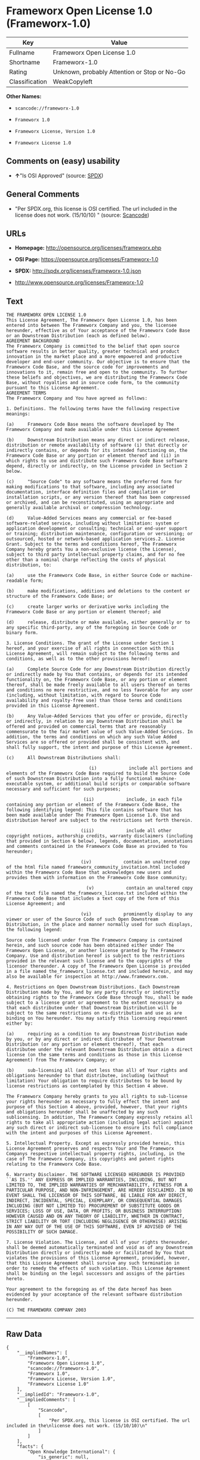 * Frameworx Open License 1.0 (Frameworx-1.0)

| Key              | Value                                          |
|------------------+------------------------------------------------|
| Fullname         | Frameworx Open License 1.0                     |
| Shortname        | Frameworx-1.0                                  |
| Rating           | Unknown, probably Attention or Stop or No-Go   |
| Classification   | WeakCopyleft                                   |

*Other Names:*

- =scancode://frameworx-1.0=

- =Frameworx 1.0=

- =Frameworx License, Version 1.0=

- =Frameworx License 1.0=

** Comments on (easy) usability

- *↑*"Is OSI Approved" (source:
  [[https://spdx.org/licenses/Frameworx-1.0.html][SPDX]])

** General Comments

- "Per SPDX.org, this license is OSI certified. The url included in the
  license does not work. (15/10/10) " (source:
  [[https://github.com/nexB/scancode-toolkit/blob/develop/src/licensedcode/data/licenses/frameworx-1.0.yml][Scancode]])

** URLs

- *Homepage:* http://opensource.org/licenses/frameworx.php

- *OSI Page:* https://opensource.org/licenses/Frameworx-1.0

- *SPDX:* http://spdx.org/licenses/Frameworx-1.0.json

- http://www.opensource.org/licenses/Frameworx-1.0

** Text

#+BEGIN_EXAMPLE
  THE FRAMEWORX OPEN LICENSE 1.0
  This License Agreement, The Frameworx Open License 1.0, has been entered into between The Frameworx Company and you, the licensee hereunder, effective as of Your acceptance of the Frameworx Code Base or an Downstream Distribution (each as defined below).
  AGREEMENT BACKGROUND
  The Frameworx Company is committed to the belief that open source software results in better quality, greater technical and product innovation in the market place and a more empowered and productive developer and end-user community. Our objective is to ensure that the Frameworx Code Base, and the source code for improvements and innovations to it, remain free and open to the community. To further these beliefs and objectives, we are distributing the Frameworx Code Base, without royalties and in source code form, to the community pursuant to this License Agreement.
  AGREEMENT TERMS
  The Frameworx Company and You have agreed as follows:

  1. Definitions. The following terms have the following respective meanings:

  (a)     Frameworx Code Base means the software developed by The Frameworx Company and made available under this License Agreement

  (b)     Downstream Distribution means any direct or indirect release, distribution or remote availability of software (i) that directly or indirectly contains, or depends for its intended functioning on, the Frameworx Code Base or any portion or element thereof and (ii) in which rights to use and distribute such Frameworx Code Base software depend, directly or indirectly, on the License provided in Section 2 below.

  (c)     "Source Code" to any software means the preferred form for making modifications to that software, including any associated documentation, interface definition files and compilation or installation scripts, or any version thereof that has been compressed or archived, and can be reconstituted, using an appropriate and generally available archival or compression technology.

  (d)     Value-Added Services means any commercial or fee-based software-related service, including without limitation: system or application development or consulting; technical or end-user support or training; distribution maintenance, configuration or versioning; or outsourced, hosted or network-based application services.2. License Grant. Subject to the terms and conditions hereof, The Frameworx Company hereby grants You a non-exclusive license (the License), subject to third party intellectual property claims, and for no fee other than a nominal charge reflecting the costs of physical distribution, to:

  (a)     use the Frameworx Code Base, in either Source Code or machine-readable form;

  (b)     make modifications, additions and deletions to the content or structure of the Frameworx Code Base; or

  (c)     create larger works or derivative works including the Frameworx Code Base or any portion or element thereof; and

  (d)     release, distribute or make available, either generally or to any specific third-party, any of the foregoing in Source Code or binary form.

  3. License Conditions. The grant of the License under Section 1 hereof, and your exercise of all rights in connection with this License Agreement, will remain subject to the following terms and conditions, as well as to the other provisions hereof:

  (a)     Complete Source Code for any Downstream Distribution directly or indirectly made by You that contains, or depends for its intended functionality on, the Frameworx Code Base, or any portion or element thereof, shall be made freely available to all users thereof on terms and conditions no more restrictive, and no less favorable for any user (including, without limitation, with regard to Source Code availability and royalty-free use) than those terms and conditions provided in this License Agreement.

  (b)     Any Value-Added Services that you offer or provide, directly or indirectly, in relation to any Downstream Distribution shall be offered and provided on commercial terms that are reasonably commensurate to the fair market value of such Value-Added Services. In addition, the terms and conditions on which any such Value Added Services are so offered or provided shall be consistent with, and shall fully support, the intent and purpose of this License Agreement.

  (c)     All Downstream Distributions shall:

                                 (i)            include all portions and elements of the Frameworx Code Base required to build the Source Code of such Downstream Distribution into a fully functional machine-executable system, or additional build scripts or comparable software necessary and sufficient for such purposes;

                               (ii)            include, in each file containing any portion or element of the Frameworx Code Base, the following identifying legend: This file contains software that has been made available under The Frameworx Open License 1.0. Use and distribution hereof are subject to the restrictions set forth therein.

                              (iii)            include all other copyright notices, authorship credits, warranty disclaimers (including that provided in Section 6 below), legends, documentation, annotations and comments contained in the Frameworx Code Base as provided to You hereunder;

                              (iv)            contain an unaltered copy of the html file named frameworx_community_invitation.html included within the Frameworx Code Base that acknowledges new users and provides them with information on the Frameworx Code Base community;

                                (v)            contain an unaltered copy of the text file named the_frameworx_license.txt included within the Frameworx Code Base that includes a text copy of the form of this License Agreement; and

                              (vi)            prominently display to any viewer or user of the Source Code of such Open Downstream Distribution, in the place and manner normally used for such displays, the following legend:

  Source code licensed under from The Frameworx Company is contained herein, and such source code has been obtained either under The Frameworx Open License, or another license granted by The Frameworx Company. Use and distribution hereof is subject to the restrictions provided in the relevant such license and to the copyrights of the licensor thereunder. A copy of The Frameworx Open License is provided in a file named the_frameworx_license.txt and included herein, and may also be available for inspection at http://www.frameworx.com.

  4. Restrictions on Open Downstream Distributions. Each Downstream Distribution made by You, and by any party directly or indirectly obtaining rights to the Frameworx Code Base through You, shall be made subject to a license grant or agreement to the extent necessary so that each distributee under that Downstream Distribution will be subject to the same restrictions on re-distribution and use as are binding on You hereunder. You may satisfy this licensing requirement either by:

  (a)     requiring as a condition to any Downstream Distribution made by you, or by any direct or indirect distributee of Your Downstream Distribution (or any portion or element thereof), that each distributee under the relevant Downstream Distribution obtain a direct license (on the same terms and conditions as those in this License Agreement) from The Frameworx Company; or

  (b)     sub-licensing all (and not less than all) of Your rights and obligations hereunder to that distributee, including (without limitation) Your obligation to require distributees to be bound by license restrictions as contemplated by this Section 4 above.

  The Frameworx Company hereby grants to you all rights to sub-license your rights hereunder as necessary to fully effect the intent and purpose of this Section 4 above, provided, however, that your rights and obligations hereunder shall be unaffected by any such sublicensing. In addition, The Frameworx Company expressly retains all rights to take all appropriate action (including legal action) against any such direct or indirect sub-licensee to ensure its full compliance with the intent and purposes of this License Agreement.

  5. Intellectual Property. Except as expressly provided herein, this License Agreement preserves and respects Your and The Frameworx Companys respective intellectual property rights, including, in the case of The Frameworx Company, its copyrights and patent rights relating to the Frameworx Code Base.

  6. Warranty Disclaimer. THE SOFTWARE LICENSED HEREUNDER IS PROVIDED ``AS IS.'' ANY EXPRESS OR IMPLIED WARRANTIES, INCLUDING, BUT NOT LIMITED TO, THE IMPLIED WARRANTIES OF MERCHANTABILITY, FITNESS FOR A PARTICULAR PURPOSE, AND NON-INFRINGEMENT, ARE HEREBY DISCLAIMED. IN NO EVENT SHALL THE LICENSOR OF THIS SOFTWARE, BE LIABLE FOR ANY DIRECT, INDIRECT, INCIDENTAL, SPECIAL, EXEMPLARY, OR CONSEQUENTIAL DAMAGES INCLUDING (BUT NOT LIMITED TO) PROCUREMENT OF SUBSTITUTE GOODS OR SERVICES; LOSS OF USE, DATA, OR PROFITS; OR BUSINESS INTERRUPTION) HOWEVER CAUSED AND ON ANY THEORY OF LIABILITY, WHETHER IN CONTRACT, STRICT LIABILITY OR TORT (INCLUDING NEGLIGENCE OR OTHERWISE) ARISING IN ANY WAY OUT OF THE USE OF THIS SOFTWARE, EVEN IF ADVISED OF THE POSSIBILITY OF SUCH DAMAGE.

  7. License Violation. The License, and all of your rights thereunder, shall be deemed automatically terminated and void as of any Downstream Distribution directly or indirectly made or facilitated by You that violates the provisions of this License Agreement, provided, however, that this License Agreement shall survive any such termination in order to remedy the effects of such violation. This License Agreement shall be binding on the legal successors and assigns of the parties hereto.

  Your agreement to the foregoing as of the date hereof has been evidenced by your acceptance of the relevant software distribution hereunder.

  (C) THE FRAMEWORX COMPANY 2003
#+END_EXAMPLE

--------------

** Raw Data

#+BEGIN_EXAMPLE
  {
      "__impliedNames": [
          "Frameworx-1.0",
          "Frameworx Open License 1.0",
          "scancode://frameworx-1.0",
          "Frameworx 1.0",
          "Frameworx License, Version 1.0",
          "Frameworx License 1.0"
      ],
      "__impliedId": "Frameworx-1.0",
      "__impliedComments": [
          [
              "Scancode",
              [
                  "Per SPDX.org, this license is OSI certified. The url included in the\nlicense does not work. (15/10/10)\n"
              ]
          ]
      ],
      "facts": {
          "Open Knowledge International": {
              "is_generic": null,
              "status": "active",
              "domain_software": true,
              "url": "https://opensource.org/licenses/Frameworx-1.0",
              "maintainer": "",
              "od_conformance": "not reviewed",
              "_sourceURL": "https://github.com/okfn/licenses/blob/master/licenses.csv",
              "domain_data": false,
              "osd_conformance": "approved",
              "id": "Frameworx-1.0",
              "title": "Frameworx License 1.0",
              "_implications": {
                  "__impliedNames": [
                      "Frameworx-1.0",
                      "Frameworx License 1.0"
                  ],
                  "__impliedId": "Frameworx-1.0",
                  "__impliedURLs": [
                      [
                          null,
                          "https://opensource.org/licenses/Frameworx-1.0"
                      ]
                  ]
              },
              "domain_content": false
          },
          "SPDX": {
              "isSPDXLicenseDeprecated": false,
              "spdxFullName": "Frameworx Open License 1.0",
              "spdxDetailsURL": "http://spdx.org/licenses/Frameworx-1.0.json",
              "_sourceURL": "https://spdx.org/licenses/Frameworx-1.0.html",
              "spdxLicIsOSIApproved": true,
              "spdxSeeAlso": [
                  "https://opensource.org/licenses/Frameworx-1.0"
              ],
              "_implications": {
                  "__impliedNames": [
                      "Frameworx-1.0",
                      "Frameworx Open License 1.0"
                  ],
                  "__impliedId": "Frameworx-1.0",
                  "__impliedJudgement": [
                      [
                          "SPDX",
                          {
                              "tag": "PositiveJudgement",
                              "contents": "Is OSI Approved"
                          }
                      ]
                  ],
                  "__isOsiApproved": true,
                  "__impliedURLs": [
                      [
                          "SPDX",
                          "http://spdx.org/licenses/Frameworx-1.0.json"
                      ],
                      [
                          null,
                          "https://opensource.org/licenses/Frameworx-1.0"
                      ]
                  ]
              },
              "spdxLicenseId": "Frameworx-1.0"
          },
          "Scancode": {
              "otherUrls": [
                  "http://www.opensource.org/licenses/Frameworx-1.0",
                  "https://opensource.org/licenses/Frameworx-1.0"
              ],
              "homepageUrl": "http://opensource.org/licenses/frameworx.php",
              "shortName": "Frameworx 1.0",
              "textUrls": null,
              "text": "THE FRAMEWORX OPEN LICENSE 1.0\nThis License Agreement, The Frameworx Open License 1.0, has been entered into between The Frameworx Company and you, the licensee hereunder, effective as of Your acceptance of the Frameworx Code Base or an Downstream Distribution (each as defined below).\nAGREEMENT BACKGROUND\nThe Frameworx Company is committed to the belief that open source software results in better quality, greater technical and product innovation in the market place and a more empowered and productive developer and end-user community. Our objective is to ensure that the Frameworx Code Base, and the source code for improvements and innovations to it, remain free and open to the community. To further these beliefs and objectives, we are distributing the Frameworx Code Base, without royalties and in source code form, to the community pursuant to this License Agreement.\nAGREEMENT TERMS\nThe Frameworx Company and You have agreed as follows:\n\n1. Definitions. The following terms have the following respective meanings:\n\n(a)     Frameworx Code Base means the software developed by The Frameworx Company and made available under this License Agreement\n\n(b)     Downstream Distribution means any direct or indirect release, distribution or remote availability of software (i) that directly or indirectly contains, or depends for its intended functioning on, the Frameworx Code Base or any portion or element thereof and (ii) in which rights to use and distribute such Frameworx Code Base software depend, directly or indirectly, on the License provided in Section 2 below.\n\n(c)     \"Source Code\" to any software means the preferred form for making modifications to that software, including any associated documentation, interface definition files and compilation or installation scripts, or any version thereof that has been compressed or archived, and can be reconstituted, using an appropriate and generally available archival or compression technology.\n\n(d)     Value-Added Services means any commercial or fee-based software-related service, including without limitation: system or application development or consulting; technical or end-user support or training; distribution maintenance, configuration or versioning; or outsourced, hosted or network-based application services.2. License Grant. Subject to the terms and conditions hereof, The Frameworx Company hereby grants You a non-exclusive license (the License), subject to third party intellectual property claims, and for no fee other than a nominal charge reflecting the costs of physical distribution, to:\n\n(a)     use the Frameworx Code Base, in either Source Code or machine-readable form;\n\n(b)     make modifications, additions and deletions to the content or structure of the Frameworx Code Base; or\n\n(c)     create larger works or derivative works including the Frameworx Code Base or any portion or element thereof; and\n\n(d)     release, distribute or make available, either generally or to any specific third-party, any of the foregoing in Source Code or binary form.\n\n3. License Conditions. The grant of the License under Section 1 hereof, and your exercise of all rights in connection with this License Agreement, will remain subject to the following terms and conditions, as well as to the other provisions hereof:\n\n(a)     Complete Source Code for any Downstream Distribution directly or indirectly made by You that contains, or depends for its intended functionality on, the Frameworx Code Base, or any portion or element thereof, shall be made freely available to all users thereof on terms and conditions no more restrictive, and no less favorable for any user (including, without limitation, with regard to Source Code availability and royalty-free use) than those terms and conditions provided in this License Agreement.\n\n(b)     Any Value-Added Services that you offer or provide, directly or indirectly, in relation to any Downstream Distribution shall be offered and provided on commercial terms that are reasonably commensurate to the fair market value of such Value-Added Services. In addition, the terms and conditions on which any such Value Added Services are so offered or provided shall be consistent with, and shall fully support, the intent and purpose of this License Agreement.\n\n(c)     All Downstream Distributions shall:\n\n                               (i)            include all portions and elements of the Frameworx Code Base required to build the Source Code of such Downstream Distribution into a fully functional machine-executable system, or additional build scripts or comparable software necessary and sufficient for such purposes;\n\n                             (ii)            include, in each file containing any portion or element of the Frameworx Code Base, the following identifying legend: This file contains software that has been made available under The Frameworx Open License 1.0. Use and distribution hereof are subject to the restrictions set forth therein.\n\n                            (iii)            include all other copyright notices, authorship credits, warranty disclaimers (including that provided in Section 6 below), legends, documentation, annotations and comments contained in the Frameworx Code Base as provided to You hereunder;\n\n                            (iv)            contain an unaltered copy of the html file named frameworx_community_invitation.html included within the Frameworx Code Base that acknowledges new users and provides them with information on the Frameworx Code Base community;\n\n                              (v)            contain an unaltered copy of the text file named the_frameworx_license.txt included within the Frameworx Code Base that includes a text copy of the form of this License Agreement; and\n\n                            (vi)            prominently display to any viewer or user of the Source Code of such Open Downstream Distribution, in the place and manner normally used for such displays, the following legend:\n\nSource code licensed under from The Frameworx Company is contained herein, and such source code has been obtained either under The Frameworx Open License, or another license granted by The Frameworx Company. Use and distribution hereof is subject to the restrictions provided in the relevant such license and to the copyrights of the licensor thereunder. A copy of The Frameworx Open License is provided in a file named the_frameworx_license.txt and included herein, and may also be available for inspection at http://www.frameworx.com.\n\n4. Restrictions on Open Downstream Distributions. Each Downstream Distribution made by You, and by any party directly or indirectly obtaining rights to the Frameworx Code Base through You, shall be made subject to a license grant or agreement to the extent necessary so that each distributee under that Downstream Distribution will be subject to the same restrictions on re-distribution and use as are binding on You hereunder. You may satisfy this licensing requirement either by:\n\n(a)     requiring as a condition to any Downstream Distribution made by you, or by any direct or indirect distributee of Your Downstream Distribution (or any portion or element thereof), that each distributee under the relevant Downstream Distribution obtain a direct license (on the same terms and conditions as those in this License Agreement) from The Frameworx Company; or\n\n(b)     sub-licensing all (and not less than all) of Your rights and obligations hereunder to that distributee, including (without limitation) Your obligation to require distributees to be bound by license restrictions as contemplated by this Section 4 above.\n\nThe Frameworx Company hereby grants to you all rights to sub-license your rights hereunder as necessary to fully effect the intent and purpose of this Section 4 above, provided, however, that your rights and obligations hereunder shall be unaffected by any such sublicensing. In addition, The Frameworx Company expressly retains all rights to take all appropriate action (including legal action) against any such direct or indirect sub-licensee to ensure its full compliance with the intent and purposes of this License Agreement.\n\n5. Intellectual Property. Except as expressly provided herein, this License Agreement preserves and respects Your and The Frameworx Companys respective intellectual property rights, including, in the case of The Frameworx Company, its copyrights and patent rights relating to the Frameworx Code Base.\n\n6. Warranty Disclaimer. THE SOFTWARE LICENSED HEREUNDER IS PROVIDED ``AS IS.'' ANY EXPRESS OR IMPLIED WARRANTIES, INCLUDING, BUT NOT LIMITED TO, THE IMPLIED WARRANTIES OF MERCHANTABILITY, FITNESS FOR A PARTICULAR PURPOSE, AND NON-INFRINGEMENT, ARE HEREBY DISCLAIMED. IN NO EVENT SHALL THE LICENSOR OF THIS SOFTWARE, BE LIABLE FOR ANY DIRECT, INDIRECT, INCIDENTAL, SPECIAL, EXEMPLARY, OR CONSEQUENTIAL DAMAGES INCLUDING (BUT NOT LIMITED TO) PROCUREMENT OF SUBSTITUTE GOODS OR SERVICES; LOSS OF USE, DATA, OR PROFITS; OR BUSINESS INTERRUPTION) HOWEVER CAUSED AND ON ANY THEORY OF LIABILITY, WHETHER IN CONTRACT, STRICT LIABILITY OR TORT (INCLUDING NEGLIGENCE OR OTHERWISE) ARISING IN ANY WAY OUT OF THE USE OF THIS SOFTWARE, EVEN IF ADVISED OF THE POSSIBILITY OF SUCH DAMAGE.\n\n7. License Violation. The License, and all of your rights thereunder, shall be deemed automatically terminated and void as of any Downstream Distribution directly or indirectly made or facilitated by You that violates the provisions of this License Agreement, provided, however, that this License Agreement shall survive any such termination in order to remedy the effects of such violation. This License Agreement shall be binding on the legal successors and assigns of the parties hereto.\n\nYour agreement to the foregoing as of the date hereof has been evidenced by your acceptance of the relevant software distribution hereunder.\n\n(C) THE FRAMEWORX COMPANY 2003",
              "category": "Copyleft Limited",
              "osiUrl": "http://opensource.org/licenses/frameworx.php",
              "owner": "Frameworx Company",
              "_sourceURL": "https://github.com/nexB/scancode-toolkit/blob/develop/src/licensedcode/data/licenses/frameworx-1.0.yml",
              "key": "frameworx-1.0",
              "name": "Frameworx Open License v1.0",
              "spdxId": "Frameworx-1.0",
              "notes": "Per SPDX.org, this license is OSI certified. The url included in the\nlicense does not work. (15/10/10)\n",
              "_implications": {
                  "__impliedNames": [
                      "scancode://frameworx-1.0",
                      "Frameworx 1.0",
                      "Frameworx-1.0"
                  ],
                  "__impliedId": "Frameworx-1.0",
                  "__impliedComments": [
                      [
                          "Scancode",
                          [
                              "Per SPDX.org, this license is OSI certified. The url included in the\nlicense does not work. (15/10/10)\n"
                          ]
                      ]
                  ],
                  "__impliedCopyleft": [
                      [
                          "Scancode",
                          "WeakCopyleft"
                      ]
                  ],
                  "__calculatedCopyleft": "WeakCopyleft",
                  "__impliedText": "THE FRAMEWORX OPEN LICENSE 1.0\nThis License Agreement, The Frameworx Open License 1.0, has been entered into between The Frameworx Company and you, the licensee hereunder, effective as of Your acceptance of the Frameworx Code Base or an Downstream Distribution (each as defined below).\nAGREEMENT BACKGROUND\nThe Frameworx Company is committed to the belief that open source software results in better quality, greater technical and product innovation in the market place and a more empowered and productive developer and end-user community. Our objective is to ensure that the Frameworx Code Base, and the source code for improvements and innovations to it, remain free and open to the community. To further these beliefs and objectives, we are distributing the Frameworx Code Base, without royalties and in source code form, to the community pursuant to this License Agreement.\nAGREEMENT TERMS\nThe Frameworx Company and You have agreed as follows:\n\n1. Definitions. The following terms have the following respective meanings:\n\n(a)     Frameworx Code Base means the software developed by The Frameworx Company and made available under this License Agreement\n\n(b)     Downstream Distribution means any direct or indirect release, distribution or remote availability of software (i) that directly or indirectly contains, or depends for its intended functioning on, the Frameworx Code Base or any portion or element thereof and (ii) in which rights to use and distribute such Frameworx Code Base software depend, directly or indirectly, on the License provided in Section 2 below.\n\n(c)     \"Source Code\" to any software means the preferred form for making modifications to that software, including any associated documentation, interface definition files and compilation or installation scripts, or any version thereof that has been compressed or archived, and can be reconstituted, using an appropriate and generally available archival or compression technology.\n\n(d)     Value-Added Services means any commercial or fee-based software-related service, including without limitation: system or application development or consulting; technical or end-user support or training; distribution maintenance, configuration or versioning; or outsourced, hosted or network-based application services.2. License Grant. Subject to the terms and conditions hereof, The Frameworx Company hereby grants You a non-exclusive license (the License), subject to third party intellectual property claims, and for no fee other than a nominal charge reflecting the costs of physical distribution, to:\n\n(a)     use the Frameworx Code Base, in either Source Code or machine-readable form;\n\n(b)     make modifications, additions and deletions to the content or structure of the Frameworx Code Base; or\n\n(c)     create larger works or derivative works including the Frameworx Code Base or any portion or element thereof; and\n\n(d)     release, distribute or make available, either generally or to any specific third-party, any of the foregoing in Source Code or binary form.\n\n3. License Conditions. The grant of the License under Section 1 hereof, and your exercise of all rights in connection with this License Agreement, will remain subject to the following terms and conditions, as well as to the other provisions hereof:\n\n(a)     Complete Source Code for any Downstream Distribution directly or indirectly made by You that contains, or depends for its intended functionality on, the Frameworx Code Base, or any portion or element thereof, shall be made freely available to all users thereof on terms and conditions no more restrictive, and no less favorable for any user (including, without limitation, with regard to Source Code availability and royalty-free use) than those terms and conditions provided in this License Agreement.\n\n(b)     Any Value-Added Services that you offer or provide, directly or indirectly, in relation to any Downstream Distribution shall be offered and provided on commercial terms that are reasonably commensurate to the fair market value of such Value-Added Services. In addition, the terms and conditions on which any such Value Added Services are so offered or provided shall be consistent with, and shall fully support, the intent and purpose of this License Agreement.\n\n(c)     All Downstream Distributions shall:\n\n                               (i)            include all portions and elements of the Frameworx Code Base required to build the Source Code of such Downstream Distribution into a fully functional machine-executable system, or additional build scripts or comparable software necessary and sufficient for such purposes;\n\n                             (ii)            include, in each file containing any portion or element of the Frameworx Code Base, the following identifying legend: This file contains software that has been made available under The Frameworx Open License 1.0. Use and distribution hereof are subject to the restrictions set forth therein.\n\n                            (iii)            include all other copyright notices, authorship credits, warranty disclaimers (including that provided in Section 6 below), legends, documentation, annotations and comments contained in the Frameworx Code Base as provided to You hereunder;\n\n                            (iv)            contain an unaltered copy of the html file named frameworx_community_invitation.html included within the Frameworx Code Base that acknowledges new users and provides them with information on the Frameworx Code Base community;\n\n                              (v)            contain an unaltered copy of the text file named the_frameworx_license.txt included within the Frameworx Code Base that includes a text copy of the form of this License Agreement; and\n\n                            (vi)            prominently display to any viewer or user of the Source Code of such Open Downstream Distribution, in the place and manner normally used for such displays, the following legend:\n\nSource code licensed under from The Frameworx Company is contained herein, and such source code has been obtained either under The Frameworx Open License, or another license granted by The Frameworx Company. Use and distribution hereof is subject to the restrictions provided in the relevant such license and to the copyrights of the licensor thereunder. A copy of The Frameworx Open License is provided in a file named the_frameworx_license.txt and included herein, and may also be available for inspection at http://www.frameworx.com.\n\n4. Restrictions on Open Downstream Distributions. Each Downstream Distribution made by You, and by any party directly or indirectly obtaining rights to the Frameworx Code Base through You, shall be made subject to a license grant or agreement to the extent necessary so that each distributee under that Downstream Distribution will be subject to the same restrictions on re-distribution and use as are binding on You hereunder. You may satisfy this licensing requirement either by:\n\n(a)     requiring as a condition to any Downstream Distribution made by you, or by any direct or indirect distributee of Your Downstream Distribution (or any portion or element thereof), that each distributee under the relevant Downstream Distribution obtain a direct license (on the same terms and conditions as those in this License Agreement) from The Frameworx Company; or\n\n(b)     sub-licensing all (and not less than all) of Your rights and obligations hereunder to that distributee, including (without limitation) Your obligation to require distributees to be bound by license restrictions as contemplated by this Section 4 above.\n\nThe Frameworx Company hereby grants to you all rights to sub-license your rights hereunder as necessary to fully effect the intent and purpose of this Section 4 above, provided, however, that your rights and obligations hereunder shall be unaffected by any such sublicensing. In addition, The Frameworx Company expressly retains all rights to take all appropriate action (including legal action) against any such direct or indirect sub-licensee to ensure its full compliance with the intent and purposes of this License Agreement.\n\n5. Intellectual Property. Except as expressly provided herein, this License Agreement preserves and respects Your and The Frameworx Companys respective intellectual property rights, including, in the case of The Frameworx Company, its copyrights and patent rights relating to the Frameworx Code Base.\n\n6. Warranty Disclaimer. THE SOFTWARE LICENSED HEREUNDER IS PROVIDED ``AS IS.'' ANY EXPRESS OR IMPLIED WARRANTIES, INCLUDING, BUT NOT LIMITED TO, THE IMPLIED WARRANTIES OF MERCHANTABILITY, FITNESS FOR A PARTICULAR PURPOSE, AND NON-INFRINGEMENT, ARE HEREBY DISCLAIMED. IN NO EVENT SHALL THE LICENSOR OF THIS SOFTWARE, BE LIABLE FOR ANY DIRECT, INDIRECT, INCIDENTAL, SPECIAL, EXEMPLARY, OR CONSEQUENTIAL DAMAGES INCLUDING (BUT NOT LIMITED TO) PROCUREMENT OF SUBSTITUTE GOODS OR SERVICES; LOSS OF USE, DATA, OR PROFITS; OR BUSINESS INTERRUPTION) HOWEVER CAUSED AND ON ANY THEORY OF LIABILITY, WHETHER IN CONTRACT, STRICT LIABILITY OR TORT (INCLUDING NEGLIGENCE OR OTHERWISE) ARISING IN ANY WAY OUT OF THE USE OF THIS SOFTWARE, EVEN IF ADVISED OF THE POSSIBILITY OF SUCH DAMAGE.\n\n7. License Violation. The License, and all of your rights thereunder, shall be deemed automatically terminated and void as of any Downstream Distribution directly or indirectly made or facilitated by You that violates the provisions of this License Agreement, provided, however, that this License Agreement shall survive any such termination in order to remedy the effects of such violation. This License Agreement shall be binding on the legal successors and assigns of the parties hereto.\n\nYour agreement to the foregoing as of the date hereof has been evidenced by your acceptance of the relevant software distribution hereunder.\n\n(C) THE FRAMEWORX COMPANY 2003",
                  "__impliedURLs": [
                      [
                          "Homepage",
                          "http://opensource.org/licenses/frameworx.php"
                      ],
                      [
                          "OSI Page",
                          "http://opensource.org/licenses/frameworx.php"
                      ],
                      [
                          null,
                          "http://www.opensource.org/licenses/Frameworx-1.0"
                      ],
                      [
                          null,
                          "https://opensource.org/licenses/Frameworx-1.0"
                      ]
                  ]
              }
          },
          "OpenChainPolicyTemplate": {
              "isSaaSDeemed": "no",
              "licenseType": "copyleft",
              "freedomOrDeath": "no",
              "typeCopyleft": "weak",
              "_sourceURL": "https://github.com/OpenChain-Project/curriculum/raw/ddf1e879341adbd9b297cd67c5d5c16b2076540b/policy-template/Open%20Source%20Policy%20Template%20for%20OpenChain%20Specification%201.2.ods",
              "name": "Frameworx License",
              "commercialUse": true,
              "spdxId": "Frameworx-1.0",
              "_implications": {
                  "__impliedNames": [
                      "Frameworx-1.0"
                  ]
              }
          },
          "OpenSourceInitiative": {
              "text": [
                  {
                      "url": "https://opensource.org/licenses/Frameworx-1.0",
                      "title": "HTML",
                      "media_type": "text/html"
                  }
              ],
              "identifiers": [
                  {
                      "identifier": "Frameworx-1.0",
                      "scheme": "SPDX"
                  }
              ],
              "superseded_by": null,
              "_sourceURL": "https://opensource.org/licenses/",
              "name": "Frameworx License, Version 1.0",
              "other_names": [],
              "keywords": [
                  "discouraged",
                  "non-reusable",
                  "osi-approved"
              ],
              "id": "Frameworx-1.0",
              "links": [
                  {
                      "note": "OSI Page",
                      "url": "https://opensource.org/licenses/Frameworx-1.0"
                  }
              ],
              "_implications": {
                  "__impliedNames": [
                      "Frameworx-1.0",
                      "Frameworx License, Version 1.0",
                      "Frameworx-1.0"
                  ],
                  "__impliedURLs": [
                      [
                          "OSI Page",
                          "https://opensource.org/licenses/Frameworx-1.0"
                      ]
                  ]
              }
          }
      },
      "__impliedJudgement": [
          [
              "SPDX",
              {
                  "tag": "PositiveJudgement",
                  "contents": "Is OSI Approved"
              }
          ]
      ],
      "__impliedCopyleft": [
          [
              "Scancode",
              "WeakCopyleft"
          ]
      ],
      "__calculatedCopyleft": "WeakCopyleft",
      "__isOsiApproved": true,
      "__impliedText": "THE FRAMEWORX OPEN LICENSE 1.0\nThis License Agreement, The Frameworx Open License 1.0, has been entered into between The Frameworx Company and you, the licensee hereunder, effective as of Your acceptance of the Frameworx Code Base or an Downstream Distribution (each as defined below).\nAGREEMENT BACKGROUND\nThe Frameworx Company is committed to the belief that open source software results in better quality, greater technical and product innovation in the market place and a more empowered and productive developer and end-user community. Our objective is to ensure that the Frameworx Code Base, and the source code for improvements and innovations to it, remain free and open to the community. To further these beliefs and objectives, we are distributing the Frameworx Code Base, without royalties and in source code form, to the community pursuant to this License Agreement.\nAGREEMENT TERMS\nThe Frameworx Company and You have agreed as follows:\n\n1. Definitions. The following terms have the following respective meanings:\n\n(a)     Frameworx Code Base means the software developed by The Frameworx Company and made available under this License Agreement\n\n(b)     Downstream Distribution means any direct or indirect release, distribution or remote availability of software (i) that directly or indirectly contains, or depends for its intended functioning on, the Frameworx Code Base or any portion or element thereof and (ii) in which rights to use and distribute such Frameworx Code Base software depend, directly or indirectly, on the License provided in Section 2 below.\n\n(c)     \"Source Code\" to any software means the preferred form for making modifications to that software, including any associated documentation, interface definition files and compilation or installation scripts, or any version thereof that has been compressed or archived, and can be reconstituted, using an appropriate and generally available archival or compression technology.\n\n(d)     Value-Added Services means any commercial or fee-based software-related service, including without limitation: system or application development or consulting; technical or end-user support or training; distribution maintenance, configuration or versioning; or outsourced, hosted or network-based application services.2. License Grant. Subject to the terms and conditions hereof, The Frameworx Company hereby grants You a non-exclusive license (the License), subject to third party intellectual property claims, and for no fee other than a nominal charge reflecting the costs of physical distribution, to:\n\n(a)     use the Frameworx Code Base, in either Source Code or machine-readable form;\n\n(b)     make modifications, additions and deletions to the content or structure of the Frameworx Code Base; or\n\n(c)     create larger works or derivative works including the Frameworx Code Base or any portion or element thereof; and\n\n(d)     release, distribute or make available, either generally or to any specific third-party, any of the foregoing in Source Code or binary form.\n\n3. License Conditions. The grant of the License under Section 1 hereof, and your exercise of all rights in connection with this License Agreement, will remain subject to the following terms and conditions, as well as to the other provisions hereof:\n\n(a)     Complete Source Code for any Downstream Distribution directly or indirectly made by You that contains, or depends for its intended functionality on, the Frameworx Code Base, or any portion or element thereof, shall be made freely available to all users thereof on terms and conditions no more restrictive, and no less favorable for any user (including, without limitation, with regard to Source Code availability and royalty-free use) than those terms and conditions provided in this License Agreement.\n\n(b)     Any Value-Added Services that you offer or provide, directly or indirectly, in relation to any Downstream Distribution shall be offered and provided on commercial terms that are reasonably commensurate to the fair market value of such Value-Added Services. In addition, the terms and conditions on which any such Value Added Services are so offered or provided shall be consistent with, and shall fully support, the intent and purpose of this License Agreement.\n\n(c)     All Downstream Distributions shall:\n\n                               (i)            include all portions and elements of the Frameworx Code Base required to build the Source Code of such Downstream Distribution into a fully functional machine-executable system, or additional build scripts or comparable software necessary and sufficient for such purposes;\n\n                             (ii)            include, in each file containing any portion or element of the Frameworx Code Base, the following identifying legend: This file contains software that has been made available under The Frameworx Open License 1.0. Use and distribution hereof are subject to the restrictions set forth therein.\n\n                            (iii)            include all other copyright notices, authorship credits, warranty disclaimers (including that provided in Section 6 below), legends, documentation, annotations and comments contained in the Frameworx Code Base as provided to You hereunder;\n\n                            (iv)            contain an unaltered copy of the html file named frameworx_community_invitation.html included within the Frameworx Code Base that acknowledges new users and provides them with information on the Frameworx Code Base community;\n\n                              (v)            contain an unaltered copy of the text file named the_frameworx_license.txt included within the Frameworx Code Base that includes a text copy of the form of this License Agreement; and\n\n                            (vi)            prominently display to any viewer or user of the Source Code of such Open Downstream Distribution, in the place and manner normally used for such displays, the following legend:\n\nSource code licensed under from The Frameworx Company is contained herein, and such source code has been obtained either under The Frameworx Open License, or another license granted by The Frameworx Company. Use and distribution hereof is subject to the restrictions provided in the relevant such license and to the copyrights of the licensor thereunder. A copy of The Frameworx Open License is provided in a file named the_frameworx_license.txt and included herein, and may also be available for inspection at http://www.frameworx.com.\n\n4. Restrictions on Open Downstream Distributions. Each Downstream Distribution made by You, and by any party directly or indirectly obtaining rights to the Frameworx Code Base through You, shall be made subject to a license grant or agreement to the extent necessary so that each distributee under that Downstream Distribution will be subject to the same restrictions on re-distribution and use as are binding on You hereunder. You may satisfy this licensing requirement either by:\n\n(a)     requiring as a condition to any Downstream Distribution made by you, or by any direct or indirect distributee of Your Downstream Distribution (or any portion or element thereof), that each distributee under the relevant Downstream Distribution obtain a direct license (on the same terms and conditions as those in this License Agreement) from The Frameworx Company; or\n\n(b)     sub-licensing all (and not less than all) of Your rights and obligations hereunder to that distributee, including (without limitation) Your obligation to require distributees to be bound by license restrictions as contemplated by this Section 4 above.\n\nThe Frameworx Company hereby grants to you all rights to sub-license your rights hereunder as necessary to fully effect the intent and purpose of this Section 4 above, provided, however, that your rights and obligations hereunder shall be unaffected by any such sublicensing. In addition, The Frameworx Company expressly retains all rights to take all appropriate action (including legal action) against any such direct or indirect sub-licensee to ensure its full compliance with the intent and purposes of this License Agreement.\n\n5. Intellectual Property. Except as expressly provided herein, this License Agreement preserves and respects Your and The Frameworx Companys respective intellectual property rights, including, in the case of The Frameworx Company, its copyrights and patent rights relating to the Frameworx Code Base.\n\n6. Warranty Disclaimer. THE SOFTWARE LICENSED HEREUNDER IS PROVIDED ``AS IS.'' ANY EXPRESS OR IMPLIED WARRANTIES, INCLUDING, BUT NOT LIMITED TO, THE IMPLIED WARRANTIES OF MERCHANTABILITY, FITNESS FOR A PARTICULAR PURPOSE, AND NON-INFRINGEMENT, ARE HEREBY DISCLAIMED. IN NO EVENT SHALL THE LICENSOR OF THIS SOFTWARE, BE LIABLE FOR ANY DIRECT, INDIRECT, INCIDENTAL, SPECIAL, EXEMPLARY, OR CONSEQUENTIAL DAMAGES INCLUDING (BUT NOT LIMITED TO) PROCUREMENT OF SUBSTITUTE GOODS OR SERVICES; LOSS OF USE, DATA, OR PROFITS; OR BUSINESS INTERRUPTION) HOWEVER CAUSED AND ON ANY THEORY OF LIABILITY, WHETHER IN CONTRACT, STRICT LIABILITY OR TORT (INCLUDING NEGLIGENCE OR OTHERWISE) ARISING IN ANY WAY OUT OF THE USE OF THIS SOFTWARE, EVEN IF ADVISED OF THE POSSIBILITY OF SUCH DAMAGE.\n\n7. License Violation. The License, and all of your rights thereunder, shall be deemed automatically terminated and void as of any Downstream Distribution directly or indirectly made or facilitated by You that violates the provisions of this License Agreement, provided, however, that this License Agreement shall survive any such termination in order to remedy the effects of such violation. This License Agreement shall be binding on the legal successors and assigns of the parties hereto.\n\nYour agreement to the foregoing as of the date hereof has been evidenced by your acceptance of the relevant software distribution hereunder.\n\n(C) THE FRAMEWORX COMPANY 2003",
      "__impliedURLs": [
          [
              "SPDX",
              "http://spdx.org/licenses/Frameworx-1.0.json"
          ],
          [
              null,
              "https://opensource.org/licenses/Frameworx-1.0"
          ],
          [
              "Homepage",
              "http://opensource.org/licenses/frameworx.php"
          ],
          [
              "OSI Page",
              "http://opensource.org/licenses/frameworx.php"
          ],
          [
              null,
              "http://www.opensource.org/licenses/Frameworx-1.0"
          ],
          [
              "OSI Page",
              "https://opensource.org/licenses/Frameworx-1.0"
          ]
      ]
  }
#+END_EXAMPLE

--------------

** Dot Cluster Graph

[[../dot/Frameworx-1.0.svg]]